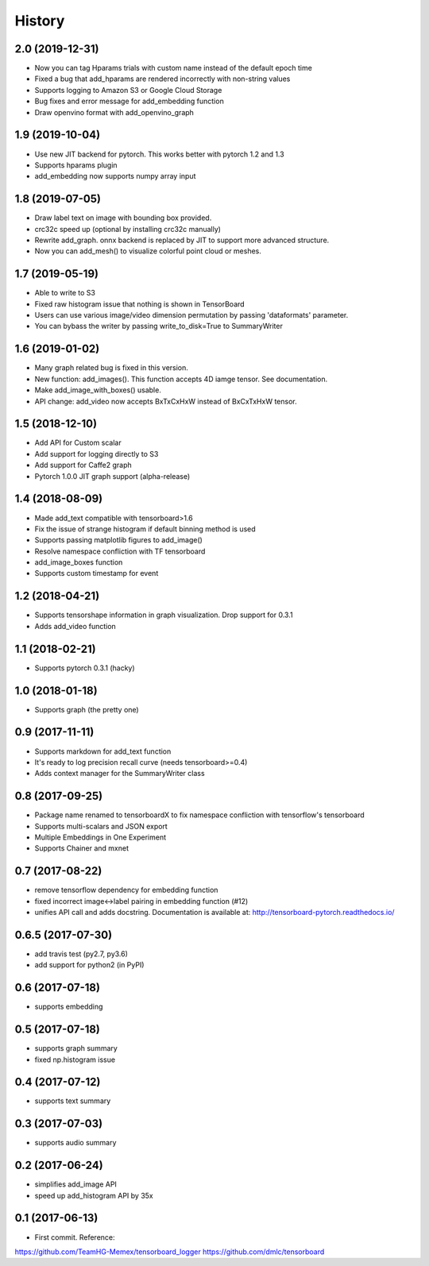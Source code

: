 History
=======
2.0 (2019-12-31)
-----------------
* Now you can tag Hparams trials with custom name instead of the default epoch time
* Fixed a bug that add_hparams are rendered incorrectly with non-string values
* Supports logging to Amazon S3 or Google Cloud Storage
* Bug fixes and error message for add_embedding function
* Draw openvino format with add_openvino_graph

1.9 (2019-10-04)
-----------------
* Use new JIT backend for pytorch. This works better with pytorch 1.2 and 1.3
* Supports hparams plugin
* add_embedding now supports numpy array input

1.8 (2019-07-05)
-----------------
* Draw label text on image with bounding box provided.
* crc32c speed up (optional by installing crc32c manually)
* Rewrite add_graph. onnx backend is replaced by JIT to support more advanced structure.
* Now you can add_mesh() to visualize colorful point cloud or meshes.

1.7 (2019-05-19)
-----------------
* Able to write to S3
* Fixed raw histogram issue that nothing is shown in TensorBoard
* Users can use various image/video dimension permutation by passing 'dataformats' parameter.
* You can bybass the writer by passing write_to_disk=True to SummaryWriter


1.6 (2019-01-02)
-----------------
* Many graph related bug is fixed in this version.
* New function: add_images(). This function accepts 4D iamge tensor. See documentation.
* Make add_image_with_boxes() usable.
* API change: add_video now accepts BxTxCxHxW instead of BxCxTxHxW tensor.

1.5 (2018-12-10)
-----------------
* Add API for Custom scalar
* Add support for logging directly to S3
* Add support for Caffe2 graph
* Pytorch 1.0.0 JIT graph support (alpha-release)

1.4 (2018-08-09)
-----------------
* Made add_text compatible with tensorboard>1.6
* Fix the issue of strange histogram if default binning method is used
* Supports passing matplotlib figures to add_image()
* Resolve namespace confliction with TF tensorboard
* add_image_boxes function
* Supports custom timestamp for event

1.2 (2018-04-21)
-----------------
* Supports tensorshape information in graph visualization. Drop support for 0.3.1
* Adds add_video function

1.1 (2018-02-21)
-----------------
* Supports pytorch 0.3.1 (hacky)

1.0 (2018-01-18)
-----------------
* Supports graph (the pretty one)

0.9 (2017-11-11)
-----------------
* Supports markdown for add_text function
* It's ready to log precision recall curve (needs tensorboard>=0.4)
* Adds context manager for the SummaryWriter class

0.8 (2017-09-25)
-----------------
* Package name renamed to tensorboardX to fix namespace confliction with tensorflow's tensorboard
* Supports multi-scalars and JSON export
* Multiple Embeddings in One Experiment 
* Supports Chainer and mxnet

0.7 (2017-08-22)
-----------------
* remove tensorflow dependency for embedding function
* fixed incorrect image<->label pairing in embedding function (#12)
* unifies API call and adds docstring. Documentation is available at: http://tensorboard-pytorch.readthedocs.io/

0.6.5 (2017-07-30)
------------------
* add travis test (py2.7, py3.6)
* add support for python2 (in PyPI)

0.6 (2017-07-18)
-----------------
* supports embedding

0.5 (2017-07-18)
-----------------
* supports graph summary
* fixed np.histogram issue

0.4 (2017-07-12)
-----------------
* supports text summary

0.3 (2017-07-03)
-----------------
* supports audio summary

0.2 (2017-06-24)
-----------------
* simplifies add_image API
* speed up add_histogram API by 35x


0.1 (2017-06-13)
------------------
* First commit. Reference:

https://github.com/TeamHG-Memex/tensorboard_logger
https://github.com/dmlc/tensorboard
